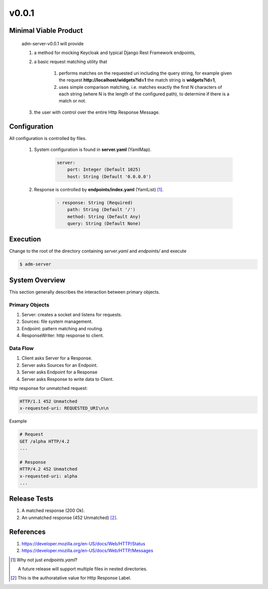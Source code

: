 v0.0.1
======

----------------------
Minimal Viable Product
----------------------

    adm-server-v0.0.1 will provide

    #. a method for mocking Keycloak and typical Django Rest Framework endpoints,
    #. a basic request matching utility that 
    
        #. performs matches on the requested uri including the query string, for example given the request **http://localhost/widgets?id=1** the match string is **widgets?id=1**,
        #. uses simple comparison matching, i.e. matches exactly the first N characters of each string (where N is the length of the configured path), to determine if there is a match or not.
    #. the user with control over the entire Http Response Message.

----------------------
Configuration
----------------------

All configuration is controlled by files. 

    #. System configuration is found in **server.yaml** (YamlMap). 

        .. code-block::

            server: 
                port: Integer (Default 1025)
                host: String (Default '0.0.0.0')

    #. Response is controlled by **endpoints/index.yaml**  (YamlList) [#endpoints]_.

        .. code-block::

            - response: String (Required)
                path: String (Default '/')
                method: String (Default Any)
                query: String (Default None)

----------------------
Execution
----------------------

Change to the root of the directory containing `server.yaml` and `endpoints/` and execute 

.. code-block::

    $ adm-server



---------------
System Overview
---------------

This section generally describes the interaction between primary objects.

+++++++++++++++
Primary Objects 
+++++++++++++++

#. Server: creates a socket and listens for requests.
#. Sources: file system management.
#. Endpoint: pattern matching and routing.
#. ResponseWriter: http response to client.

+++++++++
Data Flow
+++++++++

#. Client asks Server for a Response.
#. Server asks Sources for an Endpoint.
#. Server asks Endpoint for a Response
#. Server asks Response to write data to Client.

Http response for unmatched request:

.. code-block::

    HTTP/1.1 452 Unmatched
    x-requested-uri: REQUESTED_URI\n\n

Example 

.. code-block::

    # Request
    GET /alpha HTTP/4.2
    ...

    # Response
    HTTP/4.2 452 Unmatched
    x-requested-uri: alpha
    ...


----------------------
Release Tests 
----------------------

#. A matched response (200 Ok).

#. An unmatched response (452 Unmatched) [#authoratative]_.


----------------------
References
----------------------

#. https://developer.mozilla.org/en-US/docs/Web/HTTP/Status
#. https://developer.mozilla.org/en-US/docs/Web/HTTP/Messages


.. [#endpoints] Why not just `endpoints.yaml`?
    
    A future release will support multiple files in nested directories. 

..  [#authoratative] This is the authoratative value for Http Response Label.